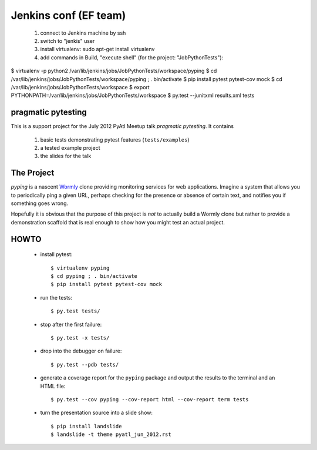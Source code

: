 ===================
Jenkins conf (EF team)
===================

    #. connect to Jenkins machine by ssh
    #. switch to "jenkis" user
    #. install virtualenv: sudo apt-get install virtualenv
    #. add commands in Build, "execute shell" (for the project: "JobPythonTests"): 
    
$ virtualenv -p python2 /var/lib/jenkins/jobs/JobPythonTests/workspace/pyping
$ cd /var/lib/jenkins/jobs/JobPythonTests/workspace/pyping ; . bin/activate
$ pip install pytest pytest-cov mock
$ cd /var/lib/jenkins/jobs/JobPythonTests/workspace
$ export PYTHONPATH=/var/lib/jenkins/jobs/JobPythonTests/workspace
$ py.test --junitxml results.xml tests

pragmatic pytesting
===================

This is a support project for the July 2012 PyAtl Meetup talk *pragmatic
pytesting*.  It contains

    #.  basic tests demonstrating pytest features (``tests/examples``)
    #.  a tested example project
    #.  the slides for the talk


The Project
===========

*pyping* is a nascent `Wormly <http://www.wormly.com>`_ clone providing
monitoring services for web applications.  Imagine a system that allows
you to periodically ping a given URL, perhaps checking for the presence
or absence of certain text, and notifies you if something goes wrong.

Hopefully it is obvious that the purpose of this project is *not* to
actually build a Wormly clone but rather to provide a demonstration
scaffold that is real enough to show how you might test an actual
project.


HOWTO
=====

    *   install pytest::

        $ virtualenv pyping
        $ cd pyping ; . bin/activate
        $ pip install pytest pytest-cov mock

    *   run the tests::

        $ py.test tests/

    *   stop after the first failure::

        $ py.test -x tests/

    *   drop into the debugger on failure::

        $ py.test --pdb tests/

    *   generate a coverage report for the ``pyping`` package and output
        the results to the terminal and an HTML file::

        $ py.test --cov pyping --cov-report html --cov-report term tests

    *   turn the presentation source into a slide show::

        $ pip install landslide
        $ landslide -t theme pyatl_jun_2012.rst

